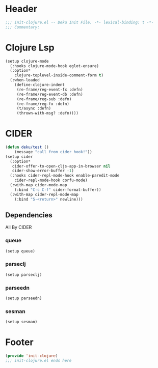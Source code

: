 * Header
#+begin_src emacs-lisp
;;; init-clojure.el -- Deku Init File. -*- lexical-binding: t -*-
;;; Commentary:

#+end_src

* Clojure Lsp
#+begin_src emacs-lisp
  (setup clojure-mode
    (:hooks clojure-mode-hook eglot-ensure)
    (:option*
      clojure-toplevel-inside-comment-form t)
    (:when-loaded
      (define-clojure-indent
       (re-frame/reg-event-fx :defn)
       (re-frame/reg-event-db :defn)
       (re-frame/reg-sub :defn)
       (re-frame/reg-fx :defn)
       (t/async :defn)
       (thrown-with-msg? :defn))))
#+end_src
* CIDER
#+begin_src emacs-lisp
  (defun deku/test ()
      (message "call from cider hook!"))
  (setup cider
    (:option*
     cider-offer-to-open-cljs-app-in-browser nil
     cider-show-error-buffer -1)
    (:hooks cider-repl-mode-hook enable-paredit-mode
  	  cider-repl-mode-hook corfu-mode)
    (:with-map cider-mode-map
      (:bind "C-c C-f" cider-format-buffer))
    (:with-map cider-repl-mode-map
      (:bind "S-<return>" newline)))
#+end_src
** Dependencies
All By CIDER
*** queue
#+begin_src emacs-lisp
  (setup queue)
#+end_src
*** parseclj
#+begin_src emacs-lisp
  (setup parseclj)
#+end_src
*** parseedn
#+begin_src emacs-lisp
  (setup parseedn)
#+end_src

*** sesman
#+begin_src emacs-lisp
  (setup sesman)
#+end_src
* Footer
#+begin_src emacs-lisp
(provide 'init-clojure)
;;; init-clojure.el ends here
#+end_src
